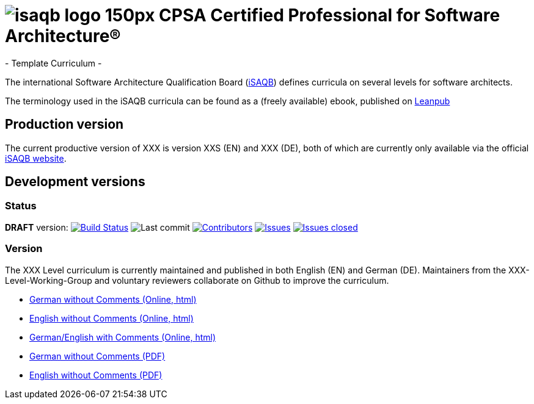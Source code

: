 = image:images/isaqb-logo-150px.jpg[] CPSA Certified Professional for Software Architecture®
- Template Curriculum -

The international Software Architecture Qualification Board (link:https://isaqb.org[iSAQB]) defines curricula on several levels for software architects.


The terminology used in the iSAQB curricula can be found as a (freely available) ebook, published on https://leanpub.com/isaqbglossary/read[Leanpub]

== Production version

The current productive version of XXX is version XXS (EN) and XXX (DE), both of which are currently only available via the official https://isaqb.org[iSAQB website].

== Development versions

=== Status

*DRAFT* version: image:https://travis-ci.org/isaqb-org/curriculum-template.svg?branch=master["Build Status", link="https://travis-ci.org/isaqb-org/curriculum-template"]
image:https://img.shields.io/github/last-commit/isaqb-org/curriculum-template/master.svg["Last commit"]
image:https://img.shields.io/github/contributors/isaqb-org/curriculum-template.svg["Contributors",link="https://github.com/isaqb-org/curriculum-template/graphs/contributors"]
image:https://img.shields.io/github/issues/isaqb-org/curriculum-template.svg["Issues",link="https://github.com/isaqb-org/curriculum-template/issues"]
image:https://img.shields.io/github/issues-closed/isaqb-org/curriculum-template.svg["Issues closed",link="https://github.com/isaqb-org/curriculum-template/issues?utf8=%E2%9C%93&q=is%3Aissue+is%3Aclosed+"]

=== Version
The XXX Level curriculum is currently maintained and published in both English (EN) and German (DE). Maintainers from the XXX-Level-Working-Group and voluntary reviewers collaborate on Github to improve the curriculum.

- link:template-curriculum_de.html[German without Comments (Online, html)]
- link:template-curriculum_en.html[English without Comments (Online, html)]
- link:template-curriculum_remarks_de_en.html[German/English with Comments (Online, html)]
- link:template-curriculum_de.pdf[German without Comments (PDF)]
- link:template-curriculum_en.pdf[English without Comments (PDF)]
